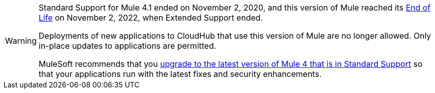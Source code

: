 
[WARNING]
====
Standard Support for Mule 4.1 ended on November 2, 2020, and
this version of Mule reached its
https://www.mulesoft.com/legal/versioning-back-support-policy#mule-runtimes-end-of-life[End of Life]
on November 2, 2022, when Extended Support ended.

Deployments of new applications to CloudHub that use this version of Mule are no longer allowed. Only in-place updates to applications are permitted.

MuleSoft recommends that you
xref:release-notes::mule-runtime/updating-mule-4-versions.adoc[upgrade to the latest version of Mule 4 that is in Standard Support]
so that your applications run with the latest fixes and security
enhancements.
====
